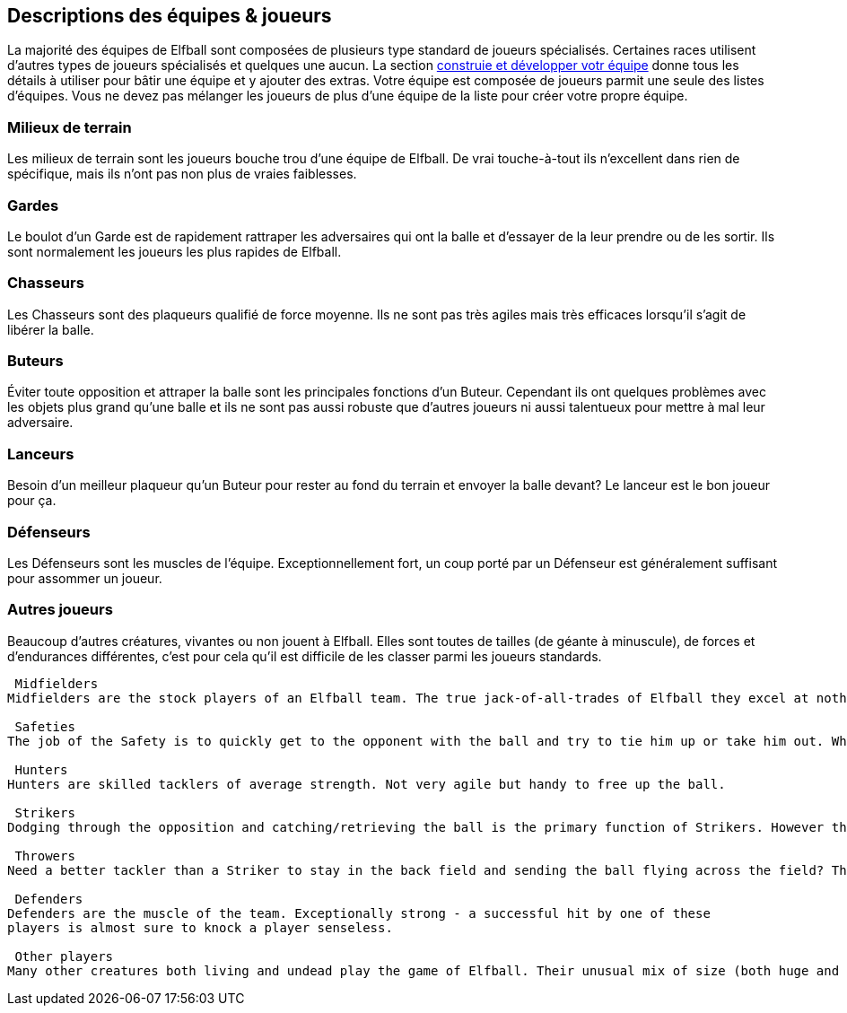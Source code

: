 == Descriptions des équipes & joueurs

La majorité des équipes de Elfball sont composées de plusieurs type standard de joueurs spécialisés. Certaines races utilisent d’autres types de joueurs spécialisés et quelques une aucun. La section <<25-advancedRules.adoc#_Contruire/Développer_votre_équipe,construie et développer votr équipe>> donne tous les détails à utiliser pour bâtir une équipe et y ajouter des extras. Votre équipe est composée de joueurs parmit une seule des listes d'équipes. Vous ne devez pas mélanger les joueurs de plus d'une équipe de la liste pour créer votre propre équipe.

=== Milieux de terrain
Les milieux de terrain sont les joueurs bouche trou d’une équipe de Elfball. De vrai touche-à-tout ils n'excellent dans rien de spécifique, mais ils n’ont pas non plus de vraies faiblesses.

=== Gardes
Le boulot d’un Garde est de rapidement  rattraper les adversaires qui ont la balle et d’essayer de la leur prendre ou de les sortir. Ils sont normalement les joueurs les plus rapides de Elfball.

=== Chasseurs
Les Chasseurs sont des plaqueurs qualifié de force moyenne. Ils ne sont pas très agiles mais très efficaces lorsqu’il s’agit de libérer la balle.

=== Buteurs
Éviter toute opposition et attraper la balle sont les principales fonctions d’un Buteur. Cependant ils ont quelques problèmes avec les objets plus grand qu'une balle et ils ne sont pas aussi robuste que d’autres joueurs ni aussi talentueux pour mettre à mal leur adversaire.

=== Lanceurs
Besoin d'un meilleur plaqueur qu’un Buteur pour rester au fond du terrain et envoyer la balle devant? Le lanceur est le bon joueur pour ça.

=== Défenseurs
Les Défenseurs sont les muscles de l'équipe. Exceptionnellement fort, un coup porté par un Défenseur est généralement suffisant pour assommer un joueur.

=== Autres joueurs
Beaucoup d’autres créatures, vivantes ou non  jouent à Elfball. Elles sont toutes de tailles (de géante à minuscule), de forces et d’endurances différentes, c’est pour cela qu’il est difficile de les classer parmi les joueurs standards.

----
 Midfielders
Midfielders are the stock players of an Elfball team. The true jack-of-all-trades of Elfball they excel at nothing in specific but also have no true weaknesses.

 Safeties
The job of the Safety is to quickly get to the opponent with the ball and try to tie him up or take him out. While not skilled ball handlers they are normally the fastest players in Elfball.

 Hunters
Hunters are skilled tacklers of average strength. Not very agile but handy to free up the ball.

 Strikers
Dodging through the opposition and catching/retrieving the ball is the primary function of Strikers. However they have trouble dealing with objects larger than the ball as they are not normally sturdy players or talented at bringing down opponents.

 Throwers
Need a better tackler than a Striker to stay in the back field and sending the ball flying across the field? The Thrower is the go to player for this job.

 Defenders
Defenders are the muscle of the team. Exceptionally strong - a successful hit by one of these
players is almost sure to knock a player senseless.

 Other players
Many other creatures both living and undead play the game of Elfball. Their unusual mix of size (both huge and tiny), endurance, and willingness to play honourably mean it is difficult to class them as any of the standard players that grace an Elfball field normally.
----
